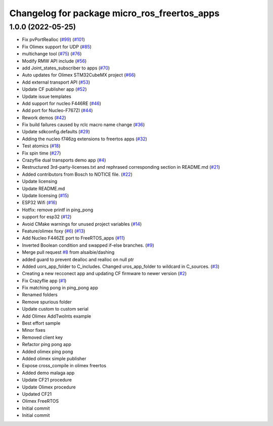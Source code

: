 ^^^^^^^^^^^^^^^^^^^^^^^^^^^^^^^^^^^^^^^^^^^^^
Changelog for package micro_ros_freertos_apps
^^^^^^^^^^^^^^^^^^^^^^^^^^^^^^^^^^^^^^^^^^^^^

1.0.0 (2022-05-25)
------------------
* Fix pvPortRealloc (`#99 <https://github.com/micro-ROS/freertos_apps/issues/99>`_) (`#101 <https://github.com/micro-ROS/freertos_apps/issues/101>`_)
* Fix Olimex support for UDP (`#85 <https://github.com/micro-ROS/freertos_apps/issues/85>`_)
* multichange tool (`#75 <https://github.com/micro-ROS/freertos_apps/issues/75>`_) (`#76 <https://github.com/micro-ROS/freertos_apps/issues/76>`_)
* Modify RMW API include (`#56 <https://github.com/micro-ROS/freertos_apps/issues/56>`_)
* add Joint_states_subscriber to apps (`#70 <https://github.com/micro-ROS/freertos_apps/issues/70>`_)
* Auto updates for Olimex STM32CubeMX project (`#66 <https://github.com/micro-ROS/freertos_apps/issues/66>`_)
* Add external transport API (`#53 <https://github.com/micro-ROS/freertos_apps/issues/53>`_)
* Update CF publisher app (`#52 <https://github.com/micro-ROS/freertos_apps/issues/52>`_)
* Update issue templates
* Add support for nucleo F446RE (`#46 <https://github.com/micro-ROS/freertos_apps/issues/46>`_)
* Add port for Nucleo-F767ZI (`#44 <https://github.com/micro-ROS/freertos_apps/issues/44>`_)
* Rework demos (`#42 <https://github.com/micro-ROS/freertos_apps/issues/42>`_)
* Fix build failures caused by rclc macro name change (`#36 <https://github.com/micro-ROS/freertos_apps/issues/36>`_)
* Update sdkconfig.defaults (`#29 <https://github.com/micro-ROS/freertos_apps/issues/29>`_)
* Adding the nucleo f746zg extensions to freertos apps (`#32 <https://github.com/micro-ROS/freertos_apps/issues/32>`_)
* Test atomics (`#18 <https://github.com/micro-ROS/freertos_apps/issues/18>`_)
* Fix spin time (`#27 <https://github.com/micro-ROS/freertos_apps/issues/27>`_)
* Crazyflie dual transports demo app  (`#4 <https://github.com/micro-ROS/freertos_apps/issues/4>`_)
* Restructured 3rd-party-licenses.txt and rephrased corresponding section in README.md (`#21 <https://github.com/micro-ROS/freertos_apps/issues/21>`_)
* Added contributors from Bosch to NOTICE file. (`#22 <https://github.com/micro-ROS/freertos_apps/issues/22>`_)
* Update licensing
* Update README.md
* Update licensing (`#15 <https://github.com/micro-ROS/freertos_apps/issues/15>`_)
* ESP32 Wifi (`#16 <https://github.com/micro-ROS/freertos_apps/issues/16>`_)
* Hotfix: remove printf in ping_pong
* support for esp32 (`#12 <https://github.com/micro-ROS/freertos_apps/issues/12>`_)
* Avoid CMake warnings for unused project variables (`#14 <https://github.com/micro-ROS/freertos_apps/issues/14>`_)
* Feature/olimex foxy (`#6 <https://github.com/micro-ROS/freertos_apps/issues/6>`_) (`#13 <https://github.com/micro-ROS/freertos_apps/issues/13>`_)
* Add Nucleo F446ZE port to FreeRTOS_apps (`#11 <https://github.com/micro-ROS/freertos_apps/issues/11>`_)
* Inverted Boolean condition and swapped if-else branches. (`#9 <https://github.com/micro-ROS/freertos_apps/issues/9>`_)
* Merge pull request `#8 <https://github.com/micro-ROS/freertos_apps/issues/8>`_ from alsaibie/dashing
* added guard to prevent dealloc and realloc on null ptr
* Added uors_app_folder to C_includes. Changed uros_app_folder to wildcard in C_sources. (`#3 <https://github.com/micro-ROS/freertos_apps/issues/3>`_)
* Creating a new recconect app and updating CF firmware to newer version (`#2 <https://github.com/micro-ROS/freertos_apps/issues/2>`_)
* Fix Crazyflie app (`#1 <https://github.com/micro-ROS/freertos_apps/issues/1>`_)
* Fix matching pong in ping_pong app
* Renamed folders
* Remove spurious folder
* Update custom to custom serial
* Add Olimex AddTwoInts example
* Best effort sample
* Minor fixes
* Removed client key
* Refactor ping pong app
* Added olimex ping pong
* Added olimex simple publisher
* Expose cross_compile in olimex freertos
* Added demo malaga app
* Update CF21 procedure
* Update Olimex procedure
* Updated CF21
* Olimex FreeRTOS
* Initial commit
* Initial commit
